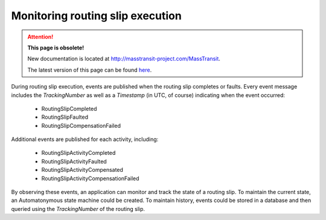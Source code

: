Monitoring routing slip execution
=================================

.. attention:: **This page is obsolete!**

   New documentation is located at http://masstransit-project.com/MassTransit.

   The latest version of this page can be found here_.

.. _here: http://masstransit-project.com/MassTransit/advanced/courier/events.html

During routing slip execution, events are published when the routing slip completes or faults. Every event message includes the *TrackingNumber* as well as a *Timestamp* (in UTC, of course) indicating when the event occurred:


  * RoutingSlipCompleted
  * RoutingSlipFaulted
  * RoutingSlipCompensationFailed

Additional events are published for each activity, including:

  * RoutingSlipActivityCompleted
  * RoutingSlipActivityFaulted
  * RoutingSlipActivityCompensated
  * RoutingSlipActivityCompensationFailed

By observing these events, an application can monitor and track the state of a routing slip. To maintain the current state, an Automatonymous state machine could be created. To maintain history, events could be stored in a database and then queried using the *TrackingNumber* of the routing slip.

